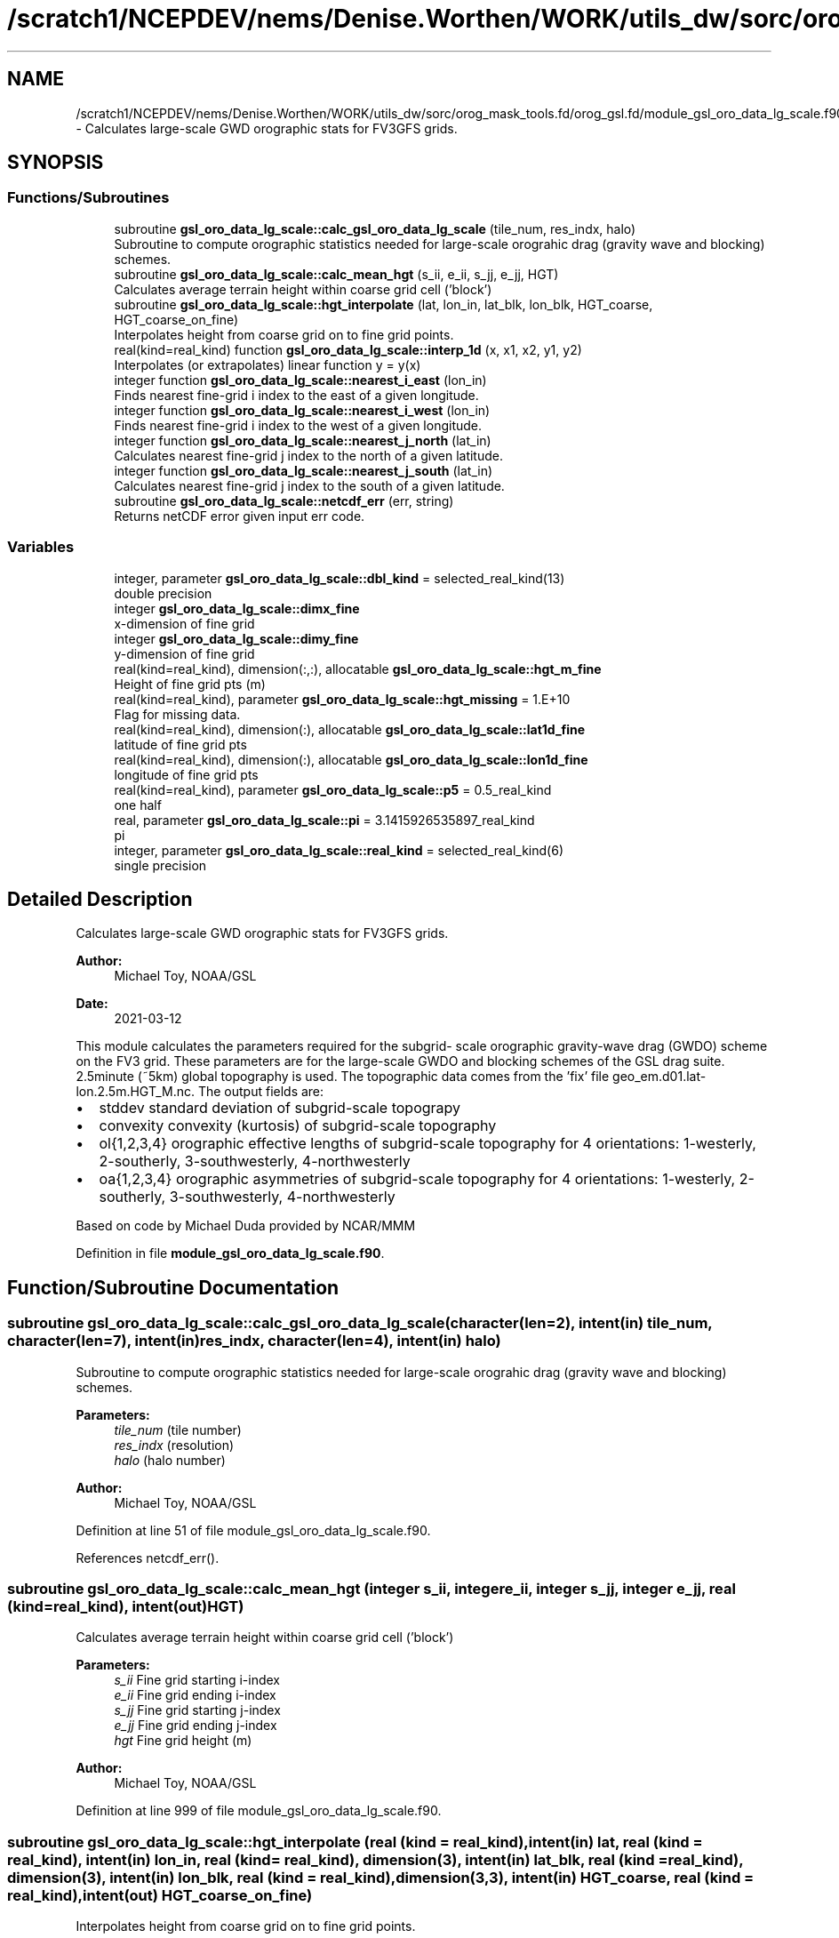 .TH "/scratch1/NCEPDEV/nems/Denise.Worthen/WORK/utils_dw/sorc/orog_mask_tools.fd/orog_gsl.fd/module_gsl_oro_data_lg_scale.f90" 3 "Mon Jun 10 2024" "Version 1.13.0" "orog_mask_tools" \" -*- nroff -*-
.ad l
.nh
.SH NAME
/scratch1/NCEPDEV/nems/Denise.Worthen/WORK/utils_dw/sorc/orog_mask_tools.fd/orog_gsl.fd/module_gsl_oro_data_lg_scale.f90 \- Calculates large-scale GWD orographic stats for FV3GFS grids\&.  

.SH SYNOPSIS
.br
.PP
.SS "Functions/Subroutines"

.in +1c
.ti -1c
.RI "subroutine \fBgsl_oro_data_lg_scale::calc_gsl_oro_data_lg_scale\fP (tile_num, res_indx, halo)"
.br
.RI "Subroutine to compute orographic statistics needed for large-scale orograhic drag (gravity wave and blocking) schemes\&. "
.ti -1c
.RI "subroutine \fBgsl_oro_data_lg_scale::calc_mean_hgt\fP (s_ii, e_ii, s_jj, e_jj, HGT)"
.br
.RI "Calculates average terrain height within coarse grid cell ('block') "
.ti -1c
.RI "subroutine \fBgsl_oro_data_lg_scale::hgt_interpolate\fP (lat, lon_in, lat_blk, lon_blk, HGT_coarse, HGT_coarse_on_fine)"
.br
.RI "Interpolates height from coarse grid on to fine grid points\&. "
.ti -1c
.RI "real(kind=real_kind) function \fBgsl_oro_data_lg_scale::interp_1d\fP (x, x1, x2, y1, y2)"
.br
.RI "Interpolates (or extrapolates) linear function y = y(x) "
.ti -1c
.RI "integer function \fBgsl_oro_data_lg_scale::nearest_i_east\fP (lon_in)"
.br
.RI "Finds nearest fine-grid i index to the east of a given longitude\&. "
.ti -1c
.RI "integer function \fBgsl_oro_data_lg_scale::nearest_i_west\fP (lon_in)"
.br
.RI "Finds nearest fine-grid i index to the west of a given longitude\&. "
.ti -1c
.RI "integer function \fBgsl_oro_data_lg_scale::nearest_j_north\fP (lat_in)"
.br
.RI "Calculates nearest fine-grid j index to the north of a given latitude\&. "
.ti -1c
.RI "integer function \fBgsl_oro_data_lg_scale::nearest_j_south\fP (lat_in)"
.br
.RI "Calculates nearest fine-grid j index to the south of a given latitude\&. "
.ti -1c
.RI "subroutine \fBgsl_oro_data_lg_scale::netcdf_err\fP (err, string)"
.br
.RI "Returns netCDF error given input err code\&. "
.in -1c
.SS "Variables"

.in +1c
.ti -1c
.RI "integer, parameter \fBgsl_oro_data_lg_scale::dbl_kind\fP = selected_real_kind(13)"
.br
.RI "double precision "
.ti -1c
.RI "integer \fBgsl_oro_data_lg_scale::dimx_fine\fP"
.br
.RI "x-dimension of fine grid "
.ti -1c
.RI "integer \fBgsl_oro_data_lg_scale::dimy_fine\fP"
.br
.RI "y-dimension of fine grid "
.ti -1c
.RI "real(kind=real_kind), dimension(:,:), allocatable \fBgsl_oro_data_lg_scale::hgt_m_fine\fP"
.br
.RI "Height of fine grid pts (m) "
.ti -1c
.RI "real(kind=real_kind), parameter \fBgsl_oro_data_lg_scale::hgt_missing\fP = 1\&.E+10"
.br
.RI "Flag for missing data\&. "
.ti -1c
.RI "real(kind=real_kind), dimension(:), allocatable \fBgsl_oro_data_lg_scale::lat1d_fine\fP"
.br
.RI "latitude of fine grid pts "
.ti -1c
.RI "real(kind=real_kind), dimension(:), allocatable \fBgsl_oro_data_lg_scale::lon1d_fine\fP"
.br
.RI "longitude of fine grid pts "
.ti -1c
.RI "real(kind=real_kind), parameter \fBgsl_oro_data_lg_scale::p5\fP = 0\&.5_real_kind"
.br
.RI "one half "
.ti -1c
.RI "real, parameter \fBgsl_oro_data_lg_scale::pi\fP = 3\&.1415926535897_real_kind"
.br
.RI "pi "
.ti -1c
.RI "integer, parameter \fBgsl_oro_data_lg_scale::real_kind\fP = selected_real_kind(6)"
.br
.RI "single precision "
.in -1c
.SH "Detailed Description"
.PP 
Calculates large-scale GWD orographic stats for FV3GFS grids\&. 


.PP
\fBAuthor:\fP
.RS 4
Michael Toy, NOAA/GSL 
.RE
.PP
\fBDate:\fP
.RS 4
2021-03-12
.RE
.PP
This module calculates the parameters required for the subgrid- scale orographic gravity-wave drag (GWDO) scheme on the FV3 grid\&. These parameters are for the large-scale GWDO and blocking schemes of the GSL drag suite\&. 2\&.5minute (~5km) global topography is used\&. The topographic data comes from the 'fix' file geo_em\&.d01\&.lat-lon\&.2\&.5m\&.HGT_M\&.nc\&. The output fields are:
.IP "\(bu" 2
stddev standard deviation of subgrid-scale topograpy
.IP "\(bu" 2
convexity convexity (kurtosis) of subgrid-scale topography
.IP "\(bu" 2
ol{1,2,3,4} orographic effective lengths of subgrid-scale topography for 4 orientations: 1-westerly, 2-southerly, 3-southwesterly, 4-northwesterly
.IP "\(bu" 2
oa{1,2,3,4} orographic asymmetries of subgrid-scale topography for 4 orientations: 1-westerly, 2-southerly, 3-southwesterly, 4-northwesterly
.PP
.PP
Based on code by Michael Duda provided by NCAR/MMM 
.PP
Definition in file \fBmodule_gsl_oro_data_lg_scale\&.f90\fP\&.
.SH "Function/Subroutine Documentation"
.PP 
.SS "subroutine gsl_oro_data_lg_scale::calc_gsl_oro_data_lg_scale (character(len=2), intent(in) tile_num, character(len=7), intent(in) res_indx, character(len=4), intent(in) halo)"

.PP
Subroutine to compute orographic statistics needed for large-scale orograhic drag (gravity wave and blocking) schemes\&. 
.PP
\fBParameters:\fP
.RS 4
\fItile_num\fP (tile number) 
.br
\fIres_indx\fP (resolution) 
.br
\fIhalo\fP (halo number) 
.RE
.PP
\fBAuthor:\fP
.RS 4
Michael Toy, NOAA/GSL 
.RE
.PP

.PP
Definition at line 51 of file module_gsl_oro_data_lg_scale\&.f90\&.
.PP
References netcdf_err()\&.
.SS "subroutine gsl_oro_data_lg_scale::calc_mean_hgt (integer s_ii, integer e_ii, integer s_jj, integer e_jj, real (kind=real_kind), intent(out) HGT)"

.PP
Calculates average terrain height within coarse grid cell ('block') 
.PP
\fBParameters:\fP
.RS 4
\fIs_ii\fP Fine grid starting i-index 
.br
\fIe_ii\fP Fine grid ending i-index 
.br
\fIs_jj\fP Fine grid starting j-index 
.br
\fIe_jj\fP Fine grid ending j-index 
.br
\fIhgt\fP Fine grid height (m) 
.RE
.PP
\fBAuthor:\fP
.RS 4
Michael Toy, NOAA/GSL 
.RE
.PP

.PP
Definition at line 999 of file module_gsl_oro_data_lg_scale\&.f90\&.
.SS "subroutine gsl_oro_data_lg_scale::hgt_interpolate (real (kind = real_kind), intent(in) lat, real (kind = real_kind), intent(in) lon_in, real (kind = real_kind), dimension(3), intent(in) lat_blk, real (kind = real_kind), dimension(3), intent(in) lon_blk, real (kind = real_kind), dimension(3,3), intent(in) HGT_coarse, real (kind = real_kind), intent(out) HGT_coarse_on_fine)"

.PP
Interpolates height from coarse grid on to fine grid points\&. 
.PP
\fBParameters:\fP
.RS 4
\fIlat\fP Latitude of fine grid point\&. 
.br
\fIlon_in\fP Longitude of fine grid point\&. 
.br
\fIlat_blk\fP Latitudes of neighboring coarse grid points\&. 
.br
\fIlon_blk\fP Longitudes of neighboring coarse grid points\&. 
.br
\fIhgt_coarse\fP Topographic heights on coarse grid 
.br
\fIhgt_coarse_on_fine\fP Coarse grid heights interpolated on to fine grid 
.RE
.PP
\fBAuthor:\fP
.RS 4
Michael Toy, NOAA/GSL 
.RE
.PP

.PP
Definition at line 1061 of file module_gsl_oro_data_lg_scale\&.f90\&.
.SS "real (kind=real_kind) function gsl_oro_data_lg_scale::interp_1d (real (kind=real_kind), intent(in) x, real (kind=real_kind), intent(in) x1, real (kind=real_kind), intent(in) x2, real (kind=real_kind), intent(in) y1, real (kind=real_kind), intent(in) y2)"

.PP
Interpolates (or extrapolates) linear function y = y(x) 
.PP
\fBParameters:\fP
.RS 4
\fIx\fP Input 'x' value 
.br
\fIx1\fP Known point 1 
.br
\fIx2\fP Known point 2 
.br
\fIy1\fP Known y(x1) 
.br
\fIy2\fP Known y(x2) 
.RE
.PP
\fBReturns:\fP
.RS 4
interp_1d Interpolated y value at x 
.RE
.PP
\fBAuthor:\fP
.RS 4
Michael Toy, NOAA/GSL 
.RE
.PP

.PP
Definition at line 1321 of file module_gsl_oro_data_lg_scale\&.f90\&.
.SS "integer function gsl_oro_data_lg_scale::nearest_i_east (real (kind=real_kind), intent(in) lon_in)"

.PP
Finds nearest fine-grid i index to the east of a given longitude\&. 
.PP
\fBParameters:\fP
.RS 4
\fIlon_in\fP longitude (radians) 
.RE
.PP
\fBReturns:\fP
.RS 4
nearest_i_east Nearest grid point i-index east of selected point 
.RE
.PP
\fBAuthor:\fP
.RS 4
Michael Toy, NOAA/GSL 
.RE
.PP

.PP
Definition at line 1191 of file module_gsl_oro_data_lg_scale\&.f90\&.
.SS "integer function gsl_oro_data_lg_scale::nearest_i_west (real (kind=real_kind), intent(in) lon_in)"

.PP
Finds nearest fine-grid i index to the west of a given longitude\&. 
.PP
\fBParameters:\fP
.RS 4
\fIlon_in\fP longitude (radians) 
.RE
.PP
\fBReturns:\fP
.RS 4
nearest_i_west Nearest grid point i-index west of selected point 
.RE
.PP
\fBAuthor:\fP
.RS 4
Michael Toy, NOAA/GSL 
.RE
.PP

.PP
Definition at line 1224 of file module_gsl_oro_data_lg_scale\&.f90\&.
.SS "integer function gsl_oro_data_lg_scale::nearest_j_north (real (kind=real_kind), intent(in) lat_in)"

.PP
Calculates nearest fine-grid j index to the north of a given latitude\&. 
.PP
\fBParameters:\fP
.RS 4
\fIlat_in\fP Latitude (radians) 
.RE
.PP
\fBReturns:\fP
.RS 4
nearest_j_north Nearest fine-grid j index to the north of a given latitude 
.RE
.PP
\fBAuthor:\fP
.RS 4
Michael Toy, NOAA/GSL 
.RE
.PP

.PP
Definition at line 1257 of file module_gsl_oro_data_lg_scale\&.f90\&.
.SS "integer function gsl_oro_data_lg_scale::nearest_j_south (real (kind=real_kind), intent(in) lat_in)"

.PP
Calculates nearest fine-grid j index to the south of a given latitude\&. 
.PP
\fBParameters:\fP
.RS 4
\fIlat_in\fP Latitude (radians) 
.RE
.PP
\fBReturns:\fP
.RS 4
nearest_j_south Nearest fine-grid j index to the south of a given latitude 
.RE
.PP
\fBAuthor:\fP
.RS 4
Michael Toy, NOAA/GSL 
.RE
.PP

.PP
Definition at line 1286 of file module_gsl_oro_data_lg_scale\&.f90\&.
.SS "subroutine gsl_oro_data_lg_scale::netcdf_err (integer, intent(in) err, character(len=*), intent(in) string)"

.PP
Returns netCDF error given input err code\&. 
.PP
\fBParameters:\fP
.RS 4
\fIerr\fP Error code from netCDF routine 
.br
\fIstring\fP Portion of error message 
.RE
.PP
\fBAuthor:\fP
.RS 4
Michael Toy, NOAA/GSL 
.RE
.PP

.PP
Definition at line 1341 of file module_gsl_oro_data_lg_scale\&.f90\&.
.SH "Variable Documentation"
.PP 
.SS "integer, parameter gsl_oro_data_lg_scale::dbl_kind = selected_real_kind(13)"

.PP
double precision 
.PP
Definition at line 27 of file module_gsl_oro_data_lg_scale\&.f90\&.
.SS "integer gsl_oro_data_lg_scale::dimx_fine"

.PP
x-dimension of fine grid 
.PP
Definition at line 30 of file module_gsl_oro_data_lg_scale\&.f90\&.
.SS "integer gsl_oro_data_lg_scale::dimy_fine"

.PP
y-dimension of fine grid 
.PP
Definition at line 31 of file module_gsl_oro_data_lg_scale\&.f90\&.
.SS "real (kind = real_kind), dimension(:,:), allocatable gsl_oro_data_lg_scale::hgt_m_fine"

.PP
Height of fine grid pts (m) 
.PP
Definition at line 38 of file module_gsl_oro_data_lg_scale\&.f90\&.
.SS "real (kind = real_kind), parameter gsl_oro_data_lg_scale::hgt_missing = 1\&.E+10"

.PP
Flag for missing data\&. 
.PP
Definition at line 39 of file module_gsl_oro_data_lg_scale\&.f90\&.
.SS "real (kind = real_kind), dimension(:), allocatable gsl_oro_data_lg_scale::lat1d_fine"

.PP
latitude of fine grid pts 
.PP
Definition at line 33 of file module_gsl_oro_data_lg_scale\&.f90\&.
.SS "real (kind = real_kind), dimension(:), allocatable gsl_oro_data_lg_scale::lon1d_fine"

.PP
longitude of fine grid pts 
.PP
Definition at line 34 of file module_gsl_oro_data_lg_scale\&.f90\&.
.SS "real (kind = real_kind), parameter gsl_oro_data_lg_scale::p5 = 0\&.5_real_kind"

.PP
one half 
.PP
Definition at line 36 of file module_gsl_oro_data_lg_scale\&.f90\&.
.SS "real, parameter gsl_oro_data_lg_scale::pi = 3\&.1415926535897_real_kind"

.PP
pi 
.PP
Definition at line 29 of file module_gsl_oro_data_lg_scale\&.f90\&.
.SS "integer, parameter gsl_oro_data_lg_scale::real_kind = selected_real_kind(6)"

.PP
single precision 
.PP
Definition at line 26 of file module_gsl_oro_data_lg_scale\&.f90\&.
.SH "Author"
.PP 
Generated automatically by Doxygen for orog_mask_tools from the source code\&.

